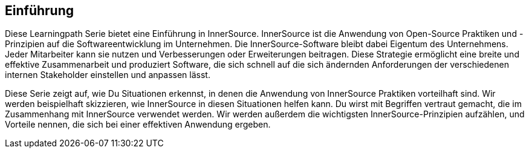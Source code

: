 == Einführung

Diese Learningpath Serie bietet eine Einführung in InnerSource. 
InnerSource ist die Anwendung von Open-Source Praktiken und -Prinzipien auf die Softwareentwicklung im Unternehmen. 
Die InnerSource-Software bleibt dabei Eigentum des Unternehmens. Jeder Mitarbeiter kann sie nutzen und Verbesserungen oder Erweiterungen beitragen.
Diese Strategie ermöglicht eine breite und effektive Zusammenarbeit und produziert Software, die sich schnell auf die sich ändernden Anforderungen der verschiedenen internen 
Stakeholder einstellen und anpassen lässt.

Diese Serie zeigt auf, wie Du Situationen erkennst, in denen die Anwendung von InnerSource Praktiken vorteilhaft sind. 
Wir werden beispielhaft skizzieren, wie InnerSource in diesen Situationen helfen kann. 
Du wirst mit Begriffen vertraut gemacht, die im Zusammenhang mit InnerSource verwendet werden. 
Wir werden außerdem die wichtigsten InnerSource-Prinzipien aufzählen, und Vorteile nennen, die sich bei einer effektiven Anwendung ergeben.
